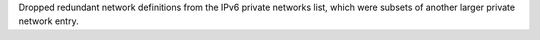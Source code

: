Dropped redundant network definitions from the IPv6 private networks list, which were subsets of another larger private network entry.